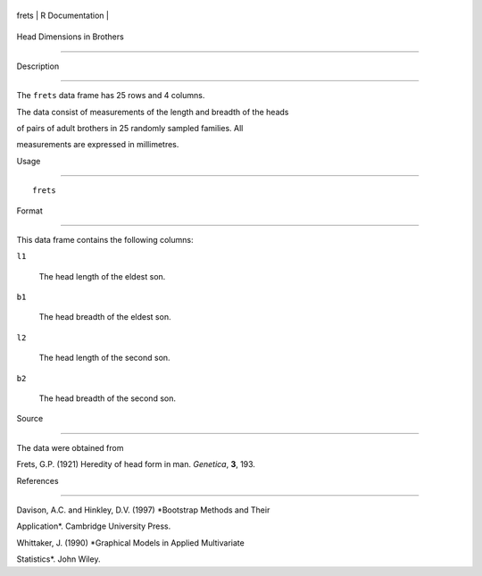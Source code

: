 +---------+-------------------+
| frets   | R Documentation   |
+---------+-------------------+

Head Dimensions in Brothers
---------------------------

Description
~~~~~~~~~~~

The ``frets`` data frame has 25 rows and 4 columns.

The data consist of measurements of the length and breadth of the heads
of pairs of adult brothers in 25 randomly sampled families. All
measurements are expressed in millimetres.

Usage
~~~~~

::

    frets

Format
~~~~~~

This data frame contains the following columns:

``l1``
    The head length of the eldest son.

``b1``
    The head breadth of the eldest son.

``l2``
    The head length of the second son.

``b2``
    The head breadth of the second son.

Source
~~~~~~

The data were obtained from

Frets, G.P. (1921) Heredity of head form in man. *Genetica*, **3**, 193.

References
~~~~~~~~~~

Davison, A.C. and Hinkley, D.V. (1997) *Bootstrap Methods and Their
Application*. Cambridge University Press.

Whittaker, J. (1990) *Graphical Models in Applied Multivariate
Statistics*. John Wiley.
